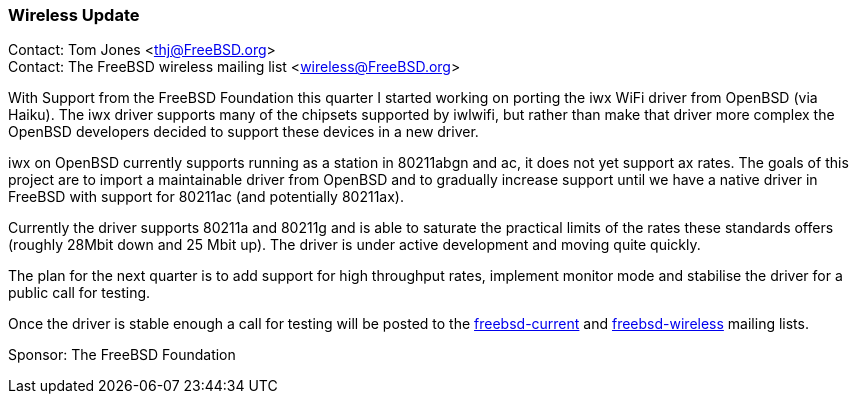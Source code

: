 === Wireless Update

Contact: Tom Jones <thj@FreeBSD.org> +
Contact: The FreeBSD wireless mailing list <wireless@FreeBSD.org>

With Support from the FreeBSD Foundation this quarter I started working on porting the iwx WiFi driver from OpenBSD (via Haiku).
The iwx driver supports many of the chipsets supported by iwlwifi, but rather than make that driver more complex the OpenBSD developers decided to support these devices in a new driver.

iwx on OpenBSD currently supports running as a station in 80211abgn and ac, it does not yet support ax rates.
The goals of this project are to import a maintainable driver from OpenBSD and to gradually increase support until we have a native driver in FreeBSD with support for 80211ac (and potentially 80211ax).

Currently the driver supports 80211a and 80211g and is able to saturate the practical limits of the rates these standards offers (roughly 28Mbit down and 25 Mbit up).
The driver is under active development and moving quite quickly.

The plan for the next quarter is to add support for high throughput rates, implement monitor mode and stabilise the driver for a public call for testing.

Once the driver is stable enough a call for testing will be posted to the link:https://lists.freebsd.org/subscription/freebsd-current[freebsd-current] and link:https://lists.freebsd.org/subscription/freebsd-wireless[freebsd-wireless] mailing lists.


Sponsor: The FreeBSD Foundation
